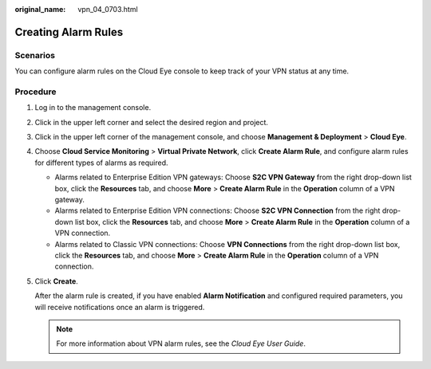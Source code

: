 :original_name: vpn_04_0703.html

.. _vpn_04_0703:

Creating Alarm Rules
====================

Scenarios
---------

You can configure alarm rules on the Cloud Eye console to keep track of your VPN status at any time.

Procedure
---------

#. Log in to the management console.

#. Click |image1| in the upper left corner and select the desired region and project.

#. Click |image2| in the upper left corner of the management console, and choose **Management & Deployment** > **Cloud Eye**.

#. Choose **Cloud Service Monitoring** > **Virtual Private Network**, click **Create Alarm Rule**, and configure alarm rules for different types of alarms as required.

   -  Alarms related to Enterprise Edition VPN gateways: Choose **S2C VPN Gateway** from the right drop-down list box, click the **Resources** tab, and choose **More** > **Create Alarm Rule** in the **Operation** column of a VPN gateway.
   -  Alarms related to Enterprise Edition VPN connections: Choose **S2C VPN Connection** from the right drop-down list box, click the **Resources** tab, and choose **More** > **Create Alarm Rule** in the **Operation** column of a VPN connection.
   -  Alarms related to Classic VPN connections: Choose **VPN Connections** from the right drop-down list box, click the **Resources** tab, and choose **More** > **Create Alarm Rule** in the **Operation** column of a VPN connection.

#. Click **Create**.

   After the alarm rule is created, if you have enabled **Alarm Notification** and configured required parameters, you will receive notifications once an alarm is triggered.

   .. note::

      For more information about VPN alarm rules, see the *Cloud Eye User Guide*.

.. |image1| image:: /_static/images/en-us_image_0000001542334206.png
.. |image2| image:: /_static/images/en-us_image_0000001878270362.png
